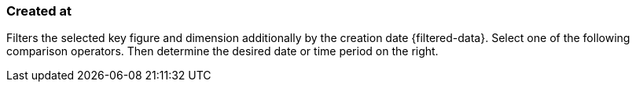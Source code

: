 === Created at

Filters the selected key figure and dimension additionally by the creation date {filtered-data}. Select one of the following comparison operators. Then determine the desired date or time period on the right.
